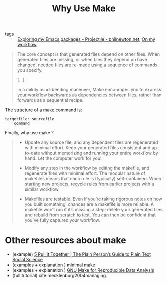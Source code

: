 #+TITLE: Why Use Make
#+ROAM_KEY: https://bost.ocks.org/mike/make/

- tags :: [[file:exploring_my_emacs_packages_projectile_philnewton_net.org][Exploring my Emacs packages - Projectile - philnewton.net]], [[file:20200525200536-on_my_workflow.org][On my workflow]]



#+begin_quote
The core concept is that generated files depend on other files. When generated files are missing, or when files they depend on have changed, needed files are re-made using a sequence of commands you specify.

[...]


In a mildly mind-bending maneuver, Make encourages you to express your workflow backwards as dependencies between files, rather than forwards as a sequential recipe.
#+end_quote


The structure of a make command is:

#+BEGIN_SRC make
targetfile: sourcefile
	command
#+END_SRC


Finally, why use make ?

#+begin_quote


- Update any source file, and any dependent files are regenerated with minimal effort. Keep your generated files consistent and up-to-date without memorizing and running your entire workflow by hand. Let the computer work for you!

- Modify any step in the workflow by editing the makefile, and regenerate files with minimal effort. The modular nature of makefiles means that each rule is (typically) self-contained. When starting new projects, recycle rules from earlier projects with a similar workflow.

- Makefiles are testable. Even if you’re taking rigorous notes on how you built something, chances are a makefile is more reliable. A makefile won’t run if it’s missing a step; delete your generated files and rebuild from scratch to test. You can then be confident that you’ve fully captured your workflow. 
#+end_quote

* Other resources about make
- (example) [[https://plain-text.co/pull-it-together.html][5 Pull it Together | The Plain Person’s Guide to Plain Text Social Science]]
- (examples + explanation ) [[http://kbroman.org/minimal_make/][minimal make]]
- (examples + explanation ) [[http://zmjones.com/make/][GNU Make for Reproducible Data Analysis]]
- (full tutorial) cite:mecklenburg2004managing
